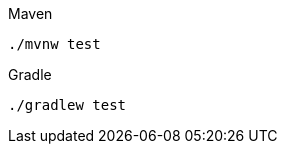 ifndef::devtools-no-maven[]
[source,bash,subs=attributes+, role="secondary asciidoc-tabs-sync-maven"]
.Maven
----
./mvnw test
----
endif::[]
ifdef::devtools-wrapped[+]
ifndef::devtools-no-gradle[]
[source,bash,subs=attributes+, role="secondary asciidoc-tabs-sync-gradle"]
.Gradle
----
./gradlew test
----
endif::[]